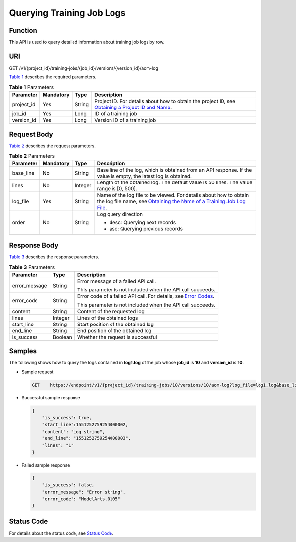 Querying Training Job Logs
==========================

Function
--------

This API is used to query detailed information about training job logs by row.

URI
---

GET /v1/{project_id}/training-jobs/{job_id}/versions/{version_id}/aom-log

`Table 1 <#modelarts030149enustopic0188093645table4442765616454>`__ describes the required parameters. 

.. _modelarts030149enustopic0188093645table4442765616454:

.. table:: **Table 1** Parameters

   +------------+-----------+--------+-------------------------------------------------------------------------------------------------------------------------------------------------------------------------------------+
   | Parameter  | Mandatory | Type   | Description                                                                                                                                                                         |
   +============+===========+========+=====================================================================================================================================================================================+
   | project_id | Yes       | String | Project ID. For details about how to obtain the project ID, see `Obtaining a Project ID and Name <../../common_parameters/obtaining_a_project_id_and_name.html#modelarts030147>`__. |
   +------------+-----------+--------+-------------------------------------------------------------------------------------------------------------------------------------------------------------------------------------+
   | job_id     | Yes       | Long   | ID of a training job                                                                                                                                                                |
   +------------+-----------+--------+-------------------------------------------------------------------------------------------------------------------------------------------------------------------------------------+
   | version_id | Yes       | Long   | Version ID of a training job                                                                                                                                                        |
   +------------+-----------+--------+-------------------------------------------------------------------------------------------------------------------------------------------------------------------------------------+

Request Body
------------

`Table 2 <#modelarts030149enustopic0188093645table87520312215>`__ describes the request parameters. 

.. _modelarts030149enustopic0188093645table87520312215:

.. table:: **Table 2** Parameters

   +-----------------+-----------------+-----------------+-----------------------------------------------------------------------------------------------------------------------------------------------------------------------------------------------------------------------------------------------------------+
   | Parameter       | Mandatory       | Type            | Description                                                                                                                                                                                                                                               |
   +=================+=================+=================+===========================================================================================================================================================================================================================================================+
   | base_line       | No              | String          | Base line of the log, which is obtained from an API response. If the value is empty, the latest log is obtained.                                                                                                                                          |
   +-----------------+-----------------+-----------------+-----------------------------------------------------------------------------------------------------------------------------------------------------------------------------------------------------------------------------------------------------------+
   | lines           | No              | Integer         | Length of the obtained log. The default value is 50 lines. The value range is [0, 500].                                                                                                                                                                   |
   +-----------------+-----------------+-----------------+-----------------------------------------------------------------------------------------------------------------------------------------------------------------------------------------------------------------------------------------------------------+
   | log_file        | Yes             | String          | Name of the log file to be viewed. For details about how to obtain the log file name, see `Obtaining the Name of a Training Job Log File <../../training_management/training_jobs/obtaining_the_name_of_a_training_job_log_file.html#modelarts030054>`__. |
   +-----------------+-----------------+-----------------+-----------------------------------------------------------------------------------------------------------------------------------------------------------------------------------------------------------------------------------------------------------+
   | order           | No              | String          | Log query direction                                                                                                                                                                                                                                       |
   |                 |                 |                 |                                                                                                                                                                                                                                                           |
   |                 |                 |                 | -  desc: Querying next records                                                                                                                                                                                                                            |
   |                 |                 |                 | -  asc: Querying previous records                                                                                                                                                                                                                         |
   +-----------------+-----------------+-----------------+-----------------------------------------------------------------------------------------------------------------------------------------------------------------------------------------------------------------------------------------------------------+

Response Body
-------------

`Table 3 <#modelarts030149enustopic0188093645table1414514116749>`__ describes the response parameters. 

.. _modelarts030149enustopic0188093645table1414514116749:

.. table:: **Table 3** Parameters

   +-----------------------+-----------------------+---------------------------------------------------------------------------------------------------------------+
   | Parameter             | Type                  | Description                                                                                                   |
   +=======================+=======================+===============================================================================================================+
   | error_message         | String                | Error message of a failed API call.                                                                           |
   |                       |                       |                                                                                                               |
   |                       |                       | This parameter is not included when the API call succeeds.                                                    |
   +-----------------------+-----------------------+---------------------------------------------------------------------------------------------------------------+
   | error_code            | String                | Error code of a failed API call. For details, see `Error Codes <../../common_parameters/error_codes.html>`__. |
   |                       |                       |                                                                                                               |
   |                       |                       | This parameter is not included when the API call succeeds.                                                    |
   +-----------------------+-----------------------+---------------------------------------------------------------------------------------------------------------+
   | content               | String                | Content of the requested log                                                                                  |
   +-----------------------+-----------------------+---------------------------------------------------------------------------------------------------------------+
   | lines                 | Integer               | Lines of the obtained logs                                                                                    |
   +-----------------------+-----------------------+---------------------------------------------------------------------------------------------------------------+
   | start_line            | String                | Start position of the obtained log                                                                            |
   +-----------------------+-----------------------+---------------------------------------------------------------------------------------------------------------+
   | end_line              | String                | End position of the obtained log                                                                              |
   +-----------------------+-----------------------+---------------------------------------------------------------------------------------------------------------+
   | is_success            | Boolean               | Whether the request is successful                                                                             |
   +-----------------------+-----------------------+---------------------------------------------------------------------------------------------------------------+

Samples
-------

The following shows how to query the logs contained in **log1.log** of the job whose **job_id** is **10** and **version_id** is **10**.

-  Sample request

   .. code-block::

      GET    https://endpoint/v1/{project_id}/training-jobs/10/versions/10/aom-log?log_file=log1.log&base_line= 1551252759254000002&lines=50&order=desc

-  Successful sample response

   .. code-block::

      {
          "is_success": true,
          "start_line":1551252759254000002,
          "content": "Log string",
          "end_line": "1551252759254000003",
          "lines": "1"
      }

-  Failed sample response

   .. code-block::

      {
          "is_success": false,
          "error_message": "Error string",
          "error_code": "ModelArts.0105"
      }

Status Code
-----------

For details about the status code, see `Status Code <../../common_parameters/status_code.html#modelarts030094>`__.


